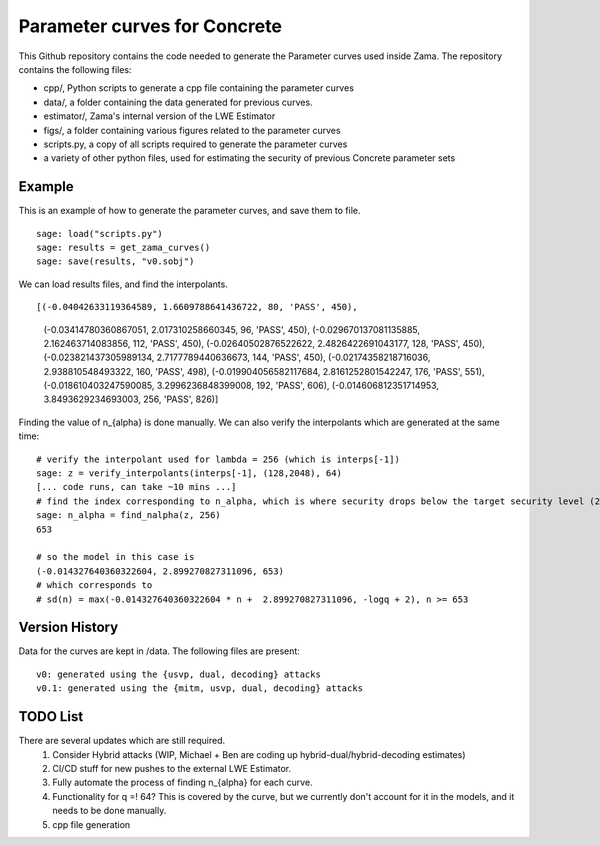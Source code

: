 Parameter curves for Concrete
=============

This Github repository contains the code needed to generate the Parameter curves used inside Zama. The repository contains the following files:

- cpp/, Python scripts to generate a cpp file containing the parameter curves
- data/, a folder containing the data generated for previous curves. 
- estimator/, Zama's internal version of the LWE Estimator
- figs/, a folder containing various figures related to the parameter curves
- scripts.py, a copy of all scripts required to generate the parameter curves
- a variety of other python files, used for estimating the security of previous Concrete parameter sets

.. image:: logo.svg
   :align: center
   :width: 200


Example
-------------------
This is an example of how to generate the parameter curves, and save them to file.

::

    sage: load("scripts.py")
    sage: results = get_zama_curves()
    sage: save(results, "v0.sobj")
::

We can load results files, and find the interpolants.

::

[(-0.04042633119364589, 1.6609788641436722, 80, 'PASS', 450),
 (-0.03414780360867051, 2.017310258660345, 96, 'PASS', 450),
 (-0.029670137081135885, 2.162463714083856, 112, 'PASS', 450),
 (-0.02640502876522622, 2.4826422691043177, 128, 'PASS', 450),
 (-0.023821437305989134, 2.7177789440636673, 144, 'PASS', 450),
 (-0.02174358218716036, 2.938810548493322, 160, 'PASS', 498),
 (-0.019904056582117684, 2.8161252801542247, 176, 'PASS', 551),
 (-0.018610403247590085, 3.2996236848399008, 192, 'PASS', 606),
 (-0.014606812351714953, 3.8493629234693003, 256, 'PASS', 826)]
 
::

Finding the value of n_{alpha} is done manually. We can also verify the interpolants which are generated at the same time:

::

    # verify the interpolant used for lambda = 256 (which is interps[-1])
    sage: z = verify_interpolants(interps[-1], (128,2048), 64)
    [... code runs, can take ~10 mins ...]
    # find the index corresponding to n_alpha, which is where security drops below the target security level (256 here)
    sage: n_alpha = find_nalpha(z, 256)
    653
    
    # so the model in this case is 
    (-0.014327640360322604, 2.899270827311096, 653)
    # which corresponds to
    # sd(n) = max(-0.014327640360322604 * n +  2.899270827311096, -logq + 2), n >= 653
::

Version History
-------------------

Data for the curves are kept in /data. The following files are present:

::

    v0: generated using the {usvp, dual, decoding} attacks
    v0.1: generated using the {mitm, usvp, dual, decoding} attacks
::

TODO List
-------------------

There are several updates which are still required.
    1. Consider Hybrid attacks (WIP, Michael + Ben are coding up hybrid-dual/hybrid-decoding estimates)
    2. CI/CD stuff for new pushes to the external LWE Estimator.
    3. Fully automate the process of finding n_{alpha} for each curve.
    4. Functionality for q =! 64? This is covered by the curve, but we currently don't account for it in the models, and it needs to be done manually.
    5. cpp file generation
